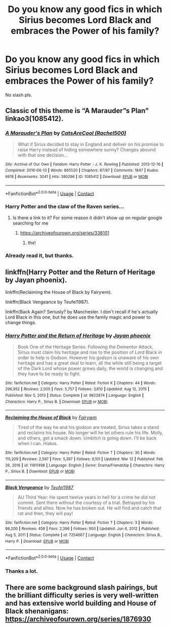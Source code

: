 #+TITLE: Do you know any good fics in which Sirius becomes Lord Black and embraces the Power of his family?

* Do you know any good fics in which Sirius becomes Lord Black and embraces the Power of his family?
:PROPERTIES:
:Author: Don_Floo
:Score: 11
:DateUnix: 1619454954.0
:DateShort: 2021-Apr-26
:FlairText: Request
:END:
No slash pls.


** Classic of this theme is “A Marauder”s Plan” linkao3(1085412).
:PROPERTIES:
:Author: ceplma
:Score: 4
:DateUnix: 1619458194.0
:DateShort: 2021-Apr-26
:END:

*** [[https://archiveofourown.org/works/1085412][*/A Marauder's Plan/*]] by [[https://www.archiveofourown.org/users/Rachel500/pseuds/CatsAreCool][/CatsAreCool (Rachel500)/]]

#+begin_quote
  What if Sirius decided to stay in England and deliver on his promise to raise Harry instead of hiding somewhere sunny? Changes abound with that one decision...
#+end_quote

^{/Site/:} ^{Archive} ^{of} ^{Our} ^{Own} ^{*|*} ^{/Fandom/:} ^{Harry} ^{Potter} ^{-} ^{J.} ^{K.} ^{Rowling} ^{*|*} ^{/Published/:} ^{2013-12-16} ^{*|*} ^{/Completed/:} ^{2016-06-13} ^{*|*} ^{/Words/:} ^{865520} ^{*|*} ^{/Chapters/:} ^{87/87} ^{*|*} ^{/Comments/:} ^{1847} ^{*|*} ^{/Kudos/:} ^{6618} ^{*|*} ^{/Bookmarks/:} ^{3041} ^{*|*} ^{/Hits/:} ^{380296} ^{*|*} ^{/ID/:} ^{1085412} ^{*|*} ^{/Download/:} ^{[[https://archiveofourown.org/downloads/1085412/A%20Marauders%20Plan.epub?updated_at=1619359329][EPUB]]} ^{or} ^{[[https://archiveofourown.org/downloads/1085412/A%20Marauders%20Plan.mobi?updated_at=1619359329][MOBI]]}

--------------

*FanfictionBot*^{2.0.0-beta} | [[https://github.com/FanfictionBot/reddit-ffn-bot/wiki/Usage][Usage]] | [[https://www.reddit.com/message/compose?to=tusing][Contact]]
:PROPERTIES:
:Author: FanfictionBot
:Score: 2
:DateUnix: 1619458210.0
:DateShort: 2021-Apr-26
:END:


*** Harry Potter and the claw of the Raven series...
:PROPERTIES:
:Author: monkshood_wolfsbane
:Score: 1
:DateUnix: 1619486289.0
:DateShort: 2021-Apr-27
:END:

**** Is there a link to it? For some reason it didn't show up on regular google searching for me
:PROPERTIES:
:Author: LemonyKetchupBottle
:Score: 2
:DateUnix: 1619709950.0
:DateShort: 2021-Apr-29
:END:

***** [[https://archiveofourown.org/series/338101]]
:PROPERTIES:
:Author: monkshood_wolfsbane
:Score: 0
:DateUnix: 1619711117.0
:DateShort: 2021-Apr-29
:END:

****** thx!
:PROPERTIES:
:Author: LemonyKetchupBottle
:Score: 2
:DateUnix: 1619746588.0
:DateShort: 2021-Apr-30
:END:


*** Already read it, but thanks.
:PROPERTIES:
:Author: Don_Floo
:Score: 0
:DateUnix: 1619471797.0
:DateShort: 2021-Apr-27
:END:


** linkffn(Harry Potter and the Return of Heritage by Jayan phoenix).

linkffn(Reclaiming the House of Black by Fairywm).

linkffn(Black Vengeance by Teufel1987).

linkffn(Back Again? Seriusly? by Manchester. I don't recall if he's actually Lord Black in this one, but he does use the family magic and power to change things.
:PROPERTIES:
:Author: steve_wheeler
:Score: 2
:DateUnix: 1619569924.0
:DateShort: 2021-Apr-28
:END:

*** [[https://www.fanfiction.net/s/9822874/1/][*/Harry Potter and the Return of Heritage/*]] by [[https://www.fanfiction.net/u/2252362/Jayan-phoenix][/Jayan phoenix/]]

#+begin_quote
  Book One of the Heritage Series: Following the Dementor Attack, Sirius must claim his heritage and rise to the position of Lord Black in order to help is Godson. However his godson is unaware of his own heritage and has a great deal to learn, all the while still being a target of the Dark Lord whose power grows daily, the world is changing and they have to be ready to fight.
#+end_quote

^{/Site/:} ^{fanfiction.net} ^{*|*} ^{/Category/:} ^{Harry} ^{Potter} ^{*|*} ^{/Rated/:} ^{Fiction} ^{K} ^{*|*} ^{/Chapters/:} ^{44} ^{*|*} ^{/Words/:} ^{296,952} ^{*|*} ^{/Reviews/:} ^{2,005} ^{*|*} ^{/Favs/:} ^{5,757} ^{*|*} ^{/Follows/:} ^{3,610} ^{*|*} ^{/Updated/:} ^{Aug} ^{12,} ^{2015} ^{*|*} ^{/Published/:} ^{Nov} ^{5,} ^{2013} ^{*|*} ^{/Status/:} ^{Complete} ^{*|*} ^{/id/:} ^{9822874} ^{*|*} ^{/Language/:} ^{English} ^{*|*} ^{/Characters/:} ^{Harry} ^{P.,} ^{Sirius} ^{B.} ^{*|*} ^{/Download/:} ^{[[http://www.ff2ebook.com/old/ffn-bot/index.php?id=9822874&source=ff&filetype=epub][EPUB]]} ^{or} ^{[[http://www.ff2ebook.com/old/ffn-bot/index.php?id=9822874&source=ff&filetype=mobi][MOBI]]}

--------------

[[https://www.fanfiction.net/s/11811498/1/][*/Reclaiming the House of Black/*]] by [[https://www.fanfiction.net/u/972483/Fairywm][/Fairywm/]]

#+begin_quote
  Tired of the way he and his godson are treated, Sirius takes a stand and reclaims his house. No longer will he let others rule his life. Molly, and others, get a smack down. Umbitch is going down. I'll be back when I can. Hiatus.
#+end_quote

^{/Site/:} ^{fanfiction.net} ^{*|*} ^{/Category/:} ^{Harry} ^{Potter} ^{*|*} ^{/Rated/:} ^{Fiction} ^{T} ^{*|*} ^{/Chapters/:} ^{30} ^{*|*} ^{/Words/:} ^{115,209} ^{*|*} ^{/Reviews/:} ^{2,597} ^{*|*} ^{/Favs/:} ^{5,397} ^{*|*} ^{/Follows/:} ^{6,101} ^{*|*} ^{/Updated/:} ^{Mar} ^{12} ^{*|*} ^{/Published/:} ^{Feb} ^{26,} ^{2016} ^{*|*} ^{/id/:} ^{11811498} ^{*|*} ^{/Language/:} ^{English} ^{*|*} ^{/Genre/:} ^{Drama/Friendship} ^{*|*} ^{/Characters/:} ^{Harry} ^{P.,} ^{Sirius} ^{B.} ^{*|*} ^{/Download/:} ^{[[http://www.ff2ebook.com/old/ffn-bot/index.php?id=11811498&source=ff&filetype=epub][EPUB]]} ^{or} ^{[[http://www.ff2ebook.com/old/ffn-bot/index.php?id=11811498&source=ff&filetype=mobi][MOBI]]}

--------------

[[https://www.fanfiction.net/s/7254667/1/][*/Black Vengeance/*]] by [[https://www.fanfiction.net/u/1729392/Teufel1987][/Teufel1987/]]

#+begin_quote
  AU Third Year: He spent twelve years in hell for a crime he did not commit. Sent there without the courtesy of a trial. Betrayed by his friends and allies. Now he has broken out. He will find and catch that rat and then, they will pay!
#+end_quote

^{/Site/:} ^{fanfiction.net} ^{*|*} ^{/Category/:} ^{Harry} ^{Potter} ^{*|*} ^{/Rated/:} ^{Fiction} ^{T} ^{*|*} ^{/Chapters/:} ^{3} ^{*|*} ^{/Words/:} ^{86,200} ^{*|*} ^{/Reviews/:} ^{458} ^{*|*} ^{/Favs/:} ^{2,396} ^{*|*} ^{/Follows/:} ^{950} ^{*|*} ^{/Updated/:} ^{Jun} ^{6,} ^{2012} ^{*|*} ^{/Published/:} ^{Aug} ^{5,} ^{2011} ^{*|*} ^{/Status/:} ^{Complete} ^{*|*} ^{/id/:} ^{7254667} ^{*|*} ^{/Language/:} ^{English} ^{*|*} ^{/Characters/:} ^{Sirius} ^{B.,} ^{Harry} ^{P.} ^{*|*} ^{/Download/:} ^{[[http://www.ff2ebook.com/old/ffn-bot/index.php?id=7254667&source=ff&filetype=epub][EPUB]]} ^{or} ^{[[http://www.ff2ebook.com/old/ffn-bot/index.php?id=7254667&source=ff&filetype=mobi][MOBI]]}

--------------

*FanfictionBot*^{2.0.0-beta} | [[https://github.com/FanfictionBot/reddit-ffn-bot/wiki/Usage][Usage]] | [[https://www.reddit.com/message/compose?to=tusing][Contact]]
:PROPERTIES:
:Author: FanfictionBot
:Score: 1
:DateUnix: 1619569968.0
:DateShort: 2021-Apr-28
:END:


*** Thanks a lot.
:PROPERTIES:
:Author: Don_Floo
:Score: 1
:DateUnix: 1619594660.0
:DateShort: 2021-Apr-28
:END:


** There are some background slash pairings, but the brilliant difficulty series is very well-written and has extensive world building and House of Black shenanigans: [[https://archiveofourown.org/series/1876930]]
:PROPERTIES:
:Author: Lower-Consequence
:Score: 0
:DateUnix: 1619500486.0
:DateShort: 2021-Apr-27
:END:
